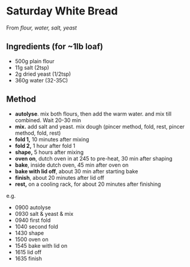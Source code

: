 * Saturday White Bread

From /flour, water, salt, yeast/

** Ingredients (for ~1lb loaf)

- 500g plain flour
- 11g salt (2tsp)
- 2g dried yeast (1/2tsp)
- 360g water (32-35C)

** Method

- *autolyse*. mix both flours, then add the warm water. and mix till
  combined. Wait 20-30 min
- *mix.* add salt and yeast. mix dough (pincer method, fold, rest,
  pincer method, fold, rest)
- *fold 1,* 10 minutes after mixing
- *fold 2,* 1 hour after fold 1
- *shape,* 5 hours after mixing
- *oven on*, dutch oven in at 245 to pre-heat, 30 min after shaping
- *bake*, inside dutch oven, 45 min after oven on
- *bake with lid off*, about 30 min after starting bake
- *finish*, about 20 minutes after lid off
- *rest,* on a cooling rack, for about 20 minutes after finishing

e.g.

- 0900 autolyse
- 0930 salt & yeast & mix
- 0940 first fold
- 1040 second fold
- 1430 shape
- 1500 oven on
- 1545 bake with lid on
- 1615 lid off
- 1635 finish
